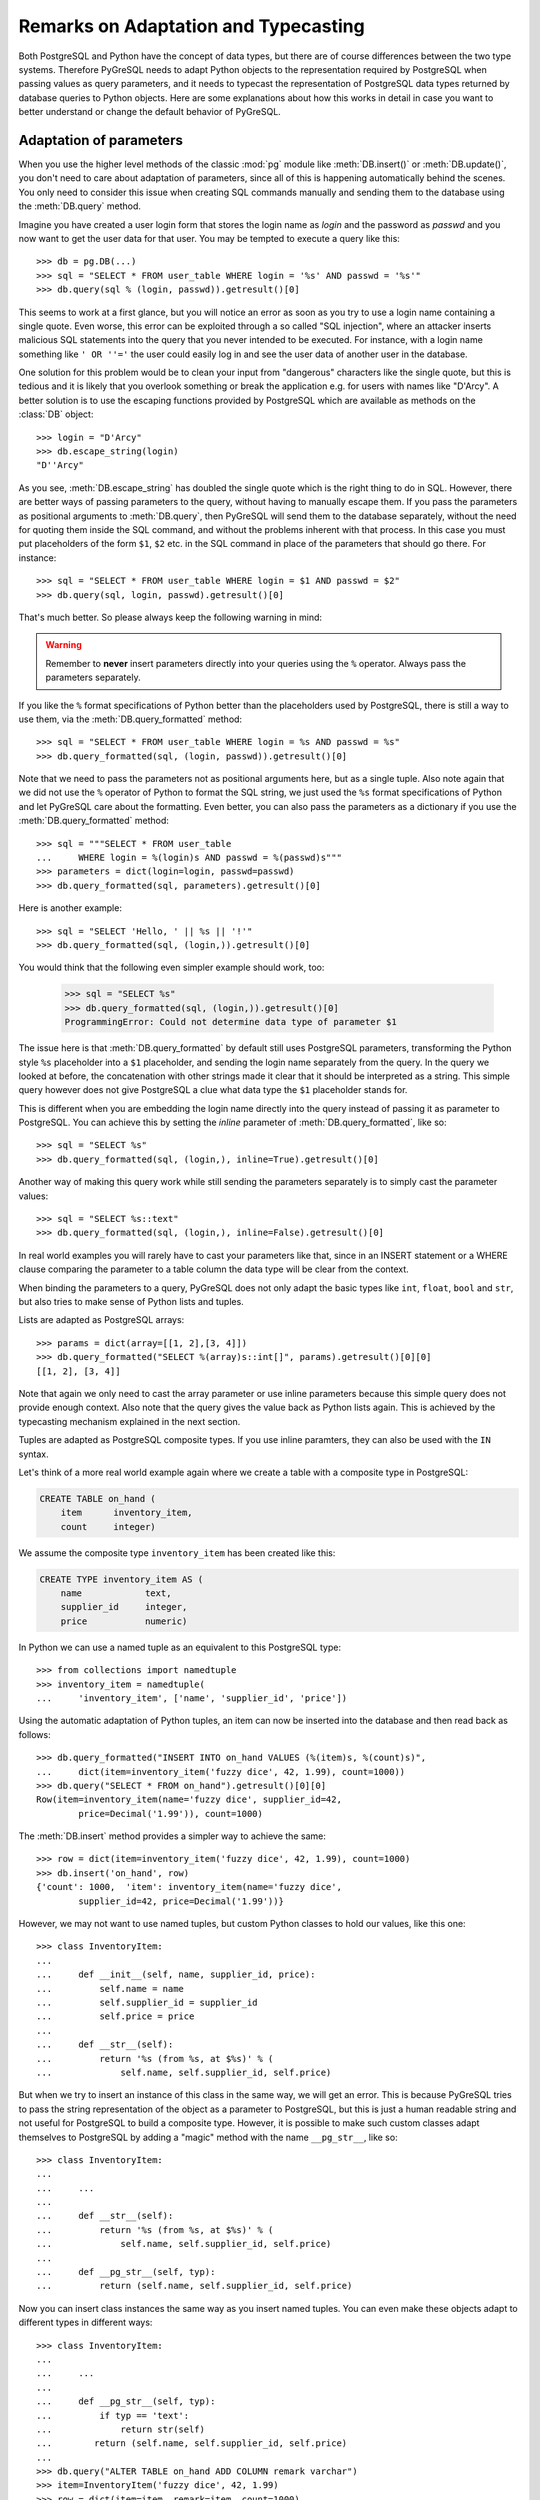Remarks on Adaptation and Typecasting
=====================================

.. py:currentmodule:: pg

Both PostgreSQL and Python have the concept of data types, but there
are of course differences between the two type systems.  Therefore PyGreSQL
needs to adapt Python objects to the representation required by PostgreSQL
when passing values as query parameters, and it needs to typecast the
representation of PostgreSQL data types returned by database queries to
Python objects.  Here are some explanations about how this works in
detail in case you want to better understand or change the default
behavior of PyGreSQL.

Adaptation of parameters
------------------------
When you use the higher level methods of the classic :mod:`pg` module like
:meth:`DB.insert()` or :meth:`DB.update()`, you don't need to care about
adaptation of parameters, since all of this is happening automatically behind
the scenes.  You only need to consider this issue when creating SQL commands
manually and sending them to the database using the :meth:`DB.query` method.

Imagine you have created a user  login form that stores the login name as
*login* and the password as *passwd* and you now want to get the user
data for that user.  You may be tempted to execute a query like this::

    >>> db = pg.DB(...)
    >>> sql = "SELECT * FROM user_table WHERE login = '%s' AND passwd = '%s'"
    >>> db.query(sql % (login, passwd)).getresult()[0]

This seems to work at a first glance, but you will notice an error as soon as
you try to use a login name containing a single quote.  Even worse, this error
can be exploited through a so called "SQL injection", where an attacker inserts
malicious SQL statements into the query that you never intended to be executed.
For instance, with a login name something like ``' OR ''='`` the user could
easily log in and see the user data of another user in the database.

One solution for this problem would be to clean your input from "dangerous"
characters like the single quote, but this is tedious and it is likely that
you overlook something or break the application e.g. for users with names
like "D'Arcy".  A better solution is to use the escaping functions provided
by PostgreSQL which are available as methods on the :class:`DB` object::

    >>> login = "D'Arcy"
    >>> db.escape_string(login)
    "D''Arcy"

As you see, :meth:`DB.escape_string` has doubled the single quote which is
the right thing to do in SQL.  However, there are better ways of passing
parameters to the query, without having to manually escape them.  If you
pass the parameters as positional arguments to :meth:`DB.query`, then
PyGreSQL will send them to the database separately, without the need for
quoting them inside the SQL command, and without the problems inherent with
that process.  In this case you must put placeholders of the form ``$1``,
``$2`` etc. in the SQL command in place of the parameters that should go there.
For instance::

    >>> sql = "SELECT * FROM user_table WHERE login = $1 AND passwd = $2"
    >>> db.query(sql, login, passwd).getresult()[0]

That's much better.  So please always keep the following warning in mind:

.. warning::

  Remember to **never** insert parameters directly into your queries using
  the ``%`` operator.  Always pass the parameters separately.

If you like the ``%`` format specifications of Python better than the
placeholders used by PostgreSQL, there is still a way to use them, via the
:meth:`DB.query_formatted` method::

    >>> sql = "SELECT * FROM user_table WHERE login = %s AND passwd = %s"
    >>> db.query_formatted(sql, (login, passwd)).getresult()[0]

Note that we need to pass the parameters not as positional arguments here,
but as a single tuple.  Also note again that we did not use the ``%``
operator of Python to format the SQL string, we just used the ``%s`` format
specifications of Python and let PyGreSQL care about the formatting.
Even better, you can also pass the parameters as a dictionary if you use
the :meth:`DB.query_formatted` method::

    >>> sql = """SELECT * FROM user_table
    ...     WHERE login = %(login)s AND passwd = %(passwd)s"""
    >>> parameters = dict(login=login, passwd=passwd)
    >>> db.query_formatted(sql, parameters).getresult()[0]

Here is another example::

    >>> sql = "SELECT 'Hello, ' || %s || '!'"
    >>> db.query_formatted(sql, (login,)).getresult()[0]

You would think that the following even simpler example should work, too:

    >>> sql = "SELECT %s"
    >>> db.query_formatted(sql, (login,)).getresult()[0]
    ProgrammingError: Could not determine data type of parameter $1

The issue here is that :meth:`DB.query_formatted` by default still uses
PostgreSQL parameters, transforming the Python style ``%s`` placeholder
into a ``$1`` placeholder, and sending the login name separately from
the query.  In the query we looked at before, the concatenation with other
strings made it clear that it should be interpreted as a string. This simple
query however does not give PostgreSQL a clue what data type the ``$1``
placeholder stands for.

This is different when you are embedding the login name directly into the
query instead of passing it as parameter to PostgreSQL.  You can achieve this
by setting the *inline* parameter of :meth:`DB.query_formatted`, like so::

    >>> sql = "SELECT %s"
    >>> db.query_formatted(sql, (login,), inline=True).getresult()[0]

Another way of making this query work while still sending the parameters
separately is to simply cast the parameter values::

    >>> sql = "SELECT %s::text"
    >>> db.query_formatted(sql, (login,), inline=False).getresult()[0]

In real world examples you will rarely have to cast your parameters like that,
since in an INSERT statement or a WHERE clause comparing the parameter to a
table column the data type will be clear from the context.

When binding the parameters to a query, PyGreSQL does not only adapt the basic
types like ``int``, ``float``, ``bool`` and ``str``, but also tries to make
sense of Python lists and tuples.

Lists are adapted as PostgreSQL arrays::

    >>> params = dict(array=[[1, 2],[3, 4]])
    >>> db.query_formatted("SELECT %(array)s::int[]", params).getresult()[0][0]
    [[1, 2], [3, 4]]

Note that again we only need to cast the array parameter or use inline
parameters because this simple query does not provide enough context.
Also note that the query gives the value back as Python lists again.  This
is achieved by the typecasting mechanism explained in the next section.

Tuples are adapted as PostgreSQL composite types.  If you use inline paramters,
they can also be used with the ``IN`` syntax.

Let's think of a more real world example again where we create a table with a
composite type in PostgreSQL:

.. code-block:: sql

    CREATE TABLE on_hand (
        item      inventory_item,
        count     integer)

We assume the composite type ``inventory_item`` has been created like this:

.. code-block:: sql

    CREATE TYPE inventory_item AS (
        name            text,
        supplier_id     integer,
        price           numeric)

In Python we can use a named tuple as an equivalent to this PostgreSQL type::

    >>> from collections import namedtuple
    >>> inventory_item = namedtuple(
    ...     'inventory_item', ['name', 'supplier_id', 'price'])

Using the automatic adaptation of Python tuples, an item can now be
inserted into the database and then read back as follows::

    >>> db.query_formatted("INSERT INTO on_hand VALUES (%(item)s, %(count)s)",
    ...     dict(item=inventory_item('fuzzy dice', 42, 1.99), count=1000))
    >>> db.query("SELECT * FROM on_hand").getresult()[0][0]
    Row(item=inventory_item(name='fuzzy dice', supplier_id=42,
            price=Decimal('1.99')), count=1000)

The :meth:`DB.insert` method provides a simpler way to achieve the same::

    >>> row = dict(item=inventory_item('fuzzy dice', 42, 1.99), count=1000)
    >>> db.insert('on_hand', row)
    {'count': 1000,  'item': inventory_item(name='fuzzy dice',
            supplier_id=42, price=Decimal('1.99'))}

However, we may not want to use named tuples, but custom Python classes
to hold our values, like this one::

    >>> class InventoryItem:
    ...
    ...     def __init__(self, name, supplier_id, price):
    ...         self.name = name
    ...         self.supplier_id = supplier_id
    ...         self.price = price
    ...
    ...     def __str__(self):
    ...         return '%s (from %s, at $%s)' % (
    ...             self.name, self.supplier_id, self.price)

But when we try to insert an instance of this class in the same way, we
will get an error.  This is because PyGreSQL tries to pass the string
representation of the object as a parameter to PostgreSQL, but this is just a
human readable string and not useful for PostgreSQL to build a composite type.
However, it is possible to make such custom classes adapt themselves to
PostgreSQL by adding a "magic" method with the name ``__pg_str__``, like so::

    >>> class InventoryItem:
    ...
    ...     ...
    ...
    ...     def __str__(self):
    ...         return '%s (from %s, at $%s)' % (
    ...             self.name, self.supplier_id, self.price)
    ...
    ...     def __pg_str__(self, typ):
    ...         return (self.name, self.supplier_id, self.price)

Now you can insert class instances the same way as you insert named tuples.
You can even make these objects adapt to different types in different ways::

    >>> class InventoryItem:
    ...
    ...     ...
    ...
    ...     def __pg_str__(self, typ):
    ...         if typ == 'text':
    ...             return str(self)
    ...        return (self.name, self.supplier_id, self.price)
    ...
    >>> db.query("ALTER TABLE on_hand ADD COLUMN remark varchar")
    >>> item=InventoryItem('fuzzy dice', 42, 1.99)
    >>> row = dict(item=item, remark=item, count=1000)
    >>> db.insert('on_hand', row)
    {'count': 1000, 'item': inventory_item(name='fuzzy dice',
        supplier_id=42, price=Decimal('1.99')),
        'remark': 'fuzzy dice (from 42, at $1.99)'}

There is also another "magic" method ``__pg_repr__`` which does not take the
*typ* parameter.  That method is used instead of ``__pg_str__`` when passing
parameters inline.  You must be more careful when using ``__pg_repr__``,
because it must return a properly escaped string that can be put literally
inside the SQL.  The only exception is when you return a tuple or list,
because these will be adapted and properly escaped by PyGreSQL again.

Typecasting to Python
---------------------

As you noticed, PyGreSQL automatically converted the PostgreSQL data to
suitable Python objects when returning values via the :meth:`DB.get()`,
:meth:`Query.getresult()` and similar methods.  This is done by the use
of built-in typecast functions.

If you want to use different typecast functions or add your own if no
built-in typecast function is available, then this is possible using
the :func:`set_typecast` function.  With the :func:`get_typecast` function
you can check which function is currently set.  If no typecast function
is set, then PyGreSQL will return the raw strings from the database.

For instance, you will find that PyGreSQL uses the normal ``int`` function
to cast PostgreSQL ``int4`` type values to Python::

    >>> pg.get_typecast('int4')
    int

In the classic PyGreSQL module, the typecasting for these basic types is
always done internally by the C extension module for performance reasons.
We can set a different typecast function for ``int4``, but it will not
become effective, the C module continues to use its internal typecasting.

However, we can add new typecast functions for the database types that are
not supported by the C modul. Fore example, we can create a typecast function
that casts items of the composite PostgreSQL type used as example in the
previous section to instances of the corresponding Python class.

To do this, at first we get the default typecast function that PyGreSQL has
created for the current :class:`DB` connection.  This default function casts
composite types to named tuples, as we have seen in the section before.
We can grab it from the :attr:`DB.dbtypes` object as follows::

    >>> cast_tuple = db.dbtypes.get_typecast('inventory_item')

Now we can create a new typecast function that converts the tuple to
an instance of our custom class::

    >>> cast_item = lambda value: InventoryItem(*cast_tuple(value))

Finally, we set this typecast function, either globally with
:func:`set_typecast`, or locally for the current connection like this::

    >>> db.dbtypes.set_typecast('inventory_item', cast_item)

Now we can get instances of our custom class directly from the database::

    >>> item = db.query("SELECT * FROM on_hand").getresult()[0][0]
    >>> str(item)
    'fuzzy dice (from 42, at $1.99)'

Note that some of the typecast functions used by the C module are configurable
with separate module level functions, such as :meth:`set_decimal`,
:meth:`set_bool` or :meth:`set_jsondecode`.  You need to use these instead of
:meth:`set_typecast` if you want to change the behavior of the C module.

Also note that after changing global typecast functions with
:meth:`set_typecast`, you may need to run ``db.dbtypes.reset_typecast()``
to make these changes effective on connections that were already open.

As one last example, let us try to typecast the geometric data type ``circle``
of PostgreSQL into a `SymPy <http://www.sympy.org>`_ ``Circle`` object.  Let's
assume we have created and populated a table with two circles, like so:

.. code-block:: sql

    CREATE TABLE circle (
        name varchar(8) primary key, circle circle);
    INSERT INTO circle VALUES ('C1', '<(2, 3), 3>');
    INSERT INTO circle VALUES ('C2', '<(1, -1), 4>');

With PostgreSQL we can easily calculate that these two circles overlap::

    >>> q = db.query("""SELECT c1.circle && c2.circle
    ...     FROM circle c1, circle c2
    ...     WHERE c1.name = 'C1' AND c2.name = 'C2'""")
    >>> q.getresult()[0][0]
    True

However, calculating the intersection points between the two circles using the
``#`` operator does not work (at least not as of PostgreSQL version 9.5).
So let' resort to SymPy to find out.  To ease importing circles from
PostgreSQL to SymPy, we create and register the following typecast function::

    >>> from sympy import Point, Circle
    >>>
    >>> def cast_circle(s):
    ...     p, r = s[1:-1].split(',')
    ...     p = p[1:-1].split(',')
    ...     return Circle(Point(float(p[0]), float(p[1])), float(r))
    ...
    >>> pg.set_typecast('circle', cast_circle)

Now we can import the circles in the table into Python simply using::

    >>> circle = db.get_as_dict('circle', scalar=True)

The result is a dictionary mapping circle names to SymPy ``Circle`` objects.
We can verify that the circles have been imported correctly:

    >>> circle['C1']
    Circle(Point(2, 3), 3.0)
    >>> circle['C2']
    Circle(Point(1, -1), 4.0)

Finally we can find the exact intersection points with SymPy:

    >>> circle['C1'].intersection(circle['C2'])
    [Point(29/17 + 64564173230121*sqrt(17)/100000000000000,
        -80705216537651*sqrt(17)/500000000000000 + 31/17),
     Point(-64564173230121*sqrt(17)/100000000000000 + 29/17,
        80705216537651*sqrt(17)/500000000000000 + 31/17)]
